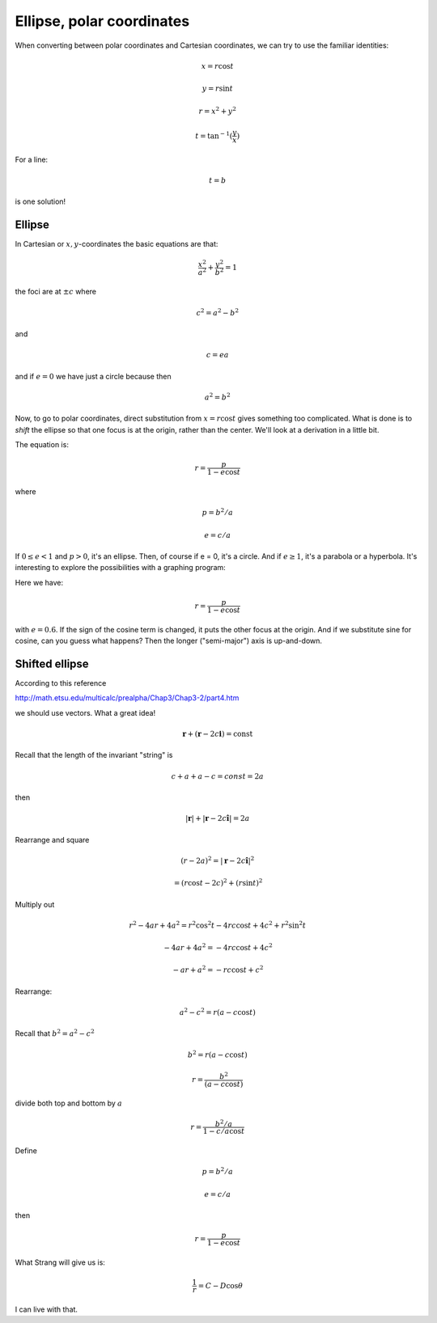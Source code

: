 .. _ellipse-polar:

##########################
Ellipse, polar coordinates
##########################

When converting between polar coordinates and Cartesian coordinates, we can try to use the familiar identities:

.. math::

    x = r \cos t
    
    y = r \sin t
    
    r = x^2 + y^2
    
    t = \tan^{-1}(\frac{y}{x})

For a line:

.. math::

    t = b

is one solution!

=======
Ellipse
=======

In Cartesian or :math:`x,y`-coordinates the basic equations are that:

.. math::

    \frac{x^2}{a^2} + \frac{y^2}{b^2} = 1

the foci are at :math:`\pm c` where

.. math::

    c^2 = a^2 - b^2

and 

.. math::
    
    c = ea

and if :math:`e = 0` we have just a circle because then

.. math::

    a^2 = b^2

Now, to go to polar coordinates, direct substitution from :math:`x = r \cos t` gives something too complicated.  What is done is to *shift* the ellipse so that
one focus is at the origin, rather than the center.  We'll look at a derivation in a little bit.

The equation is:

.. math::

    r = \frac{p}{1 - e \cos t}

where 

.. math::

    p = b^2/a
    
    e = c/a

If :math:`0 \le e < 1` and :math:`p > 0`, it's an ellipse.  Then, of course if e = 0, it's a circle.  And if :math:`e \ge 1`, it's a parabola or a hyperbola.  It's interesting to explore the possibilities with a graphing program:

.. image:: /figs/ellipse-e=0.6.png
   :scale: 50 %

Here we have:

.. math::

    r = \frac{p}{1 - e \cos t}

with :math:`e = 0.6`.  If the sign of the cosine term is changed, it puts the other focus at the origin.  And if we substitute sine for cosine, can you guess what happens?  Then the longer ("semi-major") axis is up-and-down.

===============
Shifted ellipse
===============

According to this reference

http://math.etsu.edu/multicalc/prealpha/Chap3/Chap3-2/part4.htm

we should use vectors.  What a great idea!

.. math::

    \mathbf{r} + (\mathbf{r} - 2c \mathbf{i}) = \text{const}
    

.. image:: /figs/ellipse-shifted.png
   :scale: 50 %

Recall that the length of the invariant "string" is

.. math::

    c + a + a - c = const = 2a

then

.. math::

    |\mathbf{r}| + |\mathbf{r} - 2c \mathbf{\hat{i}} | = 2a

Rearrange and square

.. math::

    (r - 2a)^2 = |\mathbf{r} - 2c \mathbf{\hat{i}} |^2 
    
    = (r \cos t - 2c)^2 + (r \sin t)^2

Multiply out

.. math::

    r^2 - 4ar + 4a^2 = r^2 \cos^2 t - 4rc \cos t + 4c^2 + r^2 \sin^2 t

    -4ar + 4a^2 = - 4rc \cos t + 4c^2

    -ar + a^2 = - rc \cos t + c^2

Rearrange:

.. math::

    a^2 - c^2 = r(a - c \cos t)

Recall that :math:`b^2 = a^2 - c^2`

.. math::

    b^2 =  r(a - c \cos t)

    r = \frac{b^2}{(a - c \cos t)}

divide both top and bottom by :math:`a`

.. math::

    r = \frac{b^2/a}{1 - c/a \cos t}

Define

.. math::

    p = b^2/a
    
    e = c/a

then

.. math::

    r = \frac{p}{1 - e \cos t}

What Strang will give us is:

.. math::

    \frac{1}{r} = C - D \cos\theta

I can live with that.